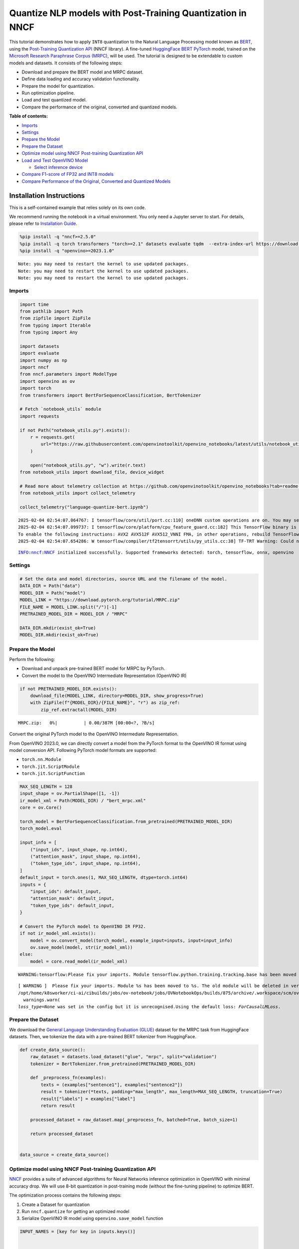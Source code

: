 Quantize NLP models with Post-Training Quantization ​in NNCF
============================================================

This tutorial demonstrates how to apply ``INT8`` quantization to the
Natural Language Processing model known as
`BERT <https://en.wikipedia.org/wiki/BERT_(language_model)>`__, using
the `Post-Training Quantization
API <https://docs.openvino.ai/2024/openvino-workflow/model-optimization-guide/quantizing-models-post-training/basic-quantization-flow.html>`__
(NNCF library). A fine-tuned `HuggingFace
BERT <https://huggingface.co/transformers/model_doc/bert.html>`__
`PyTorch <https://pytorch.org/>`__ model, trained on the `Microsoft
Research Paraphrase Corpus
(MRPC) <https://www.microsoft.com/en-us/download/details.aspx?id=52398>`__,
will be used. The tutorial is designed to be extendable to custom models
and datasets. It consists of the following steps:

-  Download and prepare the BERT model and MRPC dataset.
-  Define data loading and accuracy validation functionality.
-  Prepare the model for quantization.
-  Run optimization pipeline.
-  Load and test quantized model.
-  Compare the performance of the original, converted and quantized
   models.


**Table of contents:**


-  `Imports <#imports>`__
-  `Settings <#settings>`__
-  `Prepare the Model <#prepare-the-model>`__
-  `Prepare the Dataset <#prepare-the-dataset>`__
-  `Optimize model using NNCF Post-training Quantization
   API <#optimize-model-using-nncf-post-training-quantization-api>`__
-  `Load and Test OpenVINO Model <#load-and-test-openvino-model>`__

   -  `Select inference device <#select-inference-device>`__

-  `Compare F1-score of FP32 and INT8
   models <#compare-f1-score-of-fp32-and-int8-models>`__
-  `Compare Performance of the Original, Converted and Quantized
   Models <#compare-performance-of-the-original-converted-and-quantized-models>`__

Installation Instructions
~~~~~~~~~~~~~~~~~~~~~~~~~

This is a self-contained example that relies solely on its own code.

We recommend running the notebook in a virtual environment. You only
need a Jupyter server to start. For details, please refer to
`Installation
Guide <https://github.com/openvinotoolkit/openvino_notebooks/blob/latest/README.md#-installation-guide>`__.

.. code:: ipython3

    %pip install -q "nncf>=2.5.0"
    %pip install -q torch transformers "torch>=2.1" datasets evaluate tqdm  --extra-index-url https://download.pytorch.org/whl/cpu
    %pip install -q "openvino>=2023.1.0"


.. parsed-literal::

    Note: you may need to restart the kernel to use updated packages.
    Note: you may need to restart the kernel to use updated packages.
    Note: you may need to restart the kernel to use updated packages.


Imports
-------



.. code:: ipython3

    import time
    from pathlib import Path
    from zipfile import ZipFile
    from typing import Iterable
    from typing import Any
    
    import datasets
    import evaluate
    import numpy as np
    import nncf
    from nncf.parameters import ModelType
    import openvino as ov
    import torch
    from transformers import BertForSequenceClassification, BertTokenizer
    
    # Fetch `notebook_utils` module
    import requests
    
    if not Path("notebook_utils.py").exists():
        r = requests.get(
            url="https://raw.githubusercontent.com/openvinotoolkit/openvino_notebooks/latest/utils/notebook_utils.py",
        )
    
        open("notebook_utils.py", "w").write(r.text)
    from notebook_utils import download_file, device_widget
    
    # Read more about telemetry collection at https://github.com/openvinotoolkit/openvino_notebooks?tab=readme-ov-file#-telemetry
    from notebook_utils import collect_telemetry
    
    collect_telemetry("language-quantize-bert.ipynb")


.. parsed-literal::

    2025-02-04 02:54:07.064767: I tensorflow/core/util/port.cc:110] oneDNN custom operations are on. You may see slightly different numerical results due to floating-point round-off errors from different computation orders. To turn them off, set the environment variable `TF_ENABLE_ONEDNN_OPTS=0`.
    2025-02-04 02:54:07.099737: I tensorflow/core/platform/cpu_feature_guard.cc:182] This TensorFlow binary is optimized to use available CPU instructions in performance-critical operations.
    To enable the following instructions: AVX2 AVX512F AVX512_VNNI FMA, in other operations, rebuild TensorFlow with the appropriate compiler flags.
    2025-02-04 02:54:07.654286: W tensorflow/compiler/tf2tensorrt/utils/py_utils.cc:38] TF-TRT Warning: Could not find TensorRT


.. parsed-literal::

    INFO:nncf:NNCF initialized successfully. Supported frameworks detected: torch, tensorflow, onnx, openvino


Settings
--------



.. code:: ipython3

    # Set the data and model directories, source URL and the filename of the model.
    DATA_DIR = Path("data")
    MODEL_DIR = Path("model")
    MODEL_LINK = "https://download.pytorch.org/tutorial/MRPC.zip"
    FILE_NAME = MODEL_LINK.split("/")[-1]
    PRETRAINED_MODEL_DIR = MODEL_DIR / "MRPC"
    
    DATA_DIR.mkdir(exist_ok=True)
    MODEL_DIR.mkdir(exist_ok=True)

Prepare the Model
-----------------



Perform the following:

-  Download and unpack pre-trained BERT model for MRPC by PyTorch.
-  Convert the model to the OpenVINO Intermediate Representation
   (OpenVINO IR)

.. code:: ipython3

    if not PRETRAINED_MODEL_DIR.exists():
        download_file(MODEL_LINK, directory=MODEL_DIR, show_progress=True)
        with ZipFile(f"{MODEL_DIR}/{FILE_NAME}", "r") as zip_ref:
            zip_ref.extractall(MODEL_DIR)



.. parsed-literal::

    MRPC.zip:   0%|          | 0.00/387M [00:00<?, ?B/s]


Convert the original PyTorch model to the OpenVINO Intermediate
Representation.

From OpenVINO 2023.0, we can directly convert a model from the PyTorch
format to the OpenVINO IR format using model conversion API. Following
PyTorch model formats are supported:

-  ``torch.nn.Module``
-  ``torch.jit.ScriptModule``
-  ``torch.jit.ScriptFunction``

.. code:: ipython3

    MAX_SEQ_LENGTH = 128
    input_shape = ov.PartialShape([1, -1])
    ir_model_xml = Path(MODEL_DIR) / "bert_mrpc.xml"
    core = ov.Core()
    
    torch_model = BertForSequenceClassification.from_pretrained(PRETRAINED_MODEL_DIR)
    torch_model.eval
    
    input_info = [
        ("input_ids", input_shape, np.int64),
        ("attention_mask", input_shape, np.int64),
        ("token_type_ids", input_shape, np.int64),
    ]
    default_input = torch.ones(1, MAX_SEQ_LENGTH, dtype=torch.int64)
    inputs = {
        "input_ids": default_input,
        "attention_mask": default_input,
        "token_type_ids": default_input,
    }
    
    # Convert the PyTorch model to OpenVINO IR FP32.
    if not ir_model_xml.exists():
        model = ov.convert_model(torch_model, example_input=inputs, input=input_info)
        ov.save_model(model, str(ir_model_xml))
    else:
        model = core.read_model(ir_model_xml)


.. parsed-literal::

    WARNING:tensorflow:Please fix your imports. Module tensorflow.python.training.tracking.base has been moved to tensorflow.python.trackable.base. The old module will be deleted in version 2.11.


.. parsed-literal::

    [ WARNING ]  Please fix your imports. Module %s has been moved to %s. The old module will be deleted in version %s.
    /opt/home/k8sworker/ci-ai/cibuilds/jobs/ov-notebook/jobs/OVNotebookOps/builds/875/archive/.workspace/scm/ov-notebook/.venv/lib/python3.8/site-packages/transformers/modeling_utils.py:5006: FutureWarning: `_is_quantized_training_enabled` is going to be deprecated in transformers 4.39.0. Please use `model.hf_quantizer.is_trainable` instead
      warnings.warn(
    `loss_type=None` was set in the config but it is unrecognised.Using the default loss: `ForCausalLMLoss`.


Prepare the Dataset
-------------------



We download the `General Language Understanding Evaluation
(GLUE) <https://gluebenchmark.com/>`__ dataset for the MRPC task from
HuggingFace datasets. Then, we tokenize the data with a pre-trained BERT
tokenizer from HuggingFace.

.. code:: ipython3

    def create_data_source():
        raw_dataset = datasets.load_dataset("glue", "mrpc", split="validation")
        tokenizer = BertTokenizer.from_pretrained(PRETRAINED_MODEL_DIR)
    
        def _preprocess_fn(examples):
            texts = (examples["sentence1"], examples["sentence2"])
            result = tokenizer(*texts, padding="max_length", max_length=MAX_SEQ_LENGTH, truncation=True)
            result["labels"] = examples["label"]
            return result
    
        processed_dataset = raw_dataset.map(_preprocess_fn, batched=True, batch_size=1)
    
        return processed_dataset
    
    
    data_source = create_data_source()

Optimize model using NNCF Post-training Quantization API
--------------------------------------------------------



`NNCF <https://github.com/openvinotoolkit/nncf>`__ provides a suite of
advanced algorithms for Neural Networks inference optimization in
OpenVINO with minimal accuracy drop. We will use 8-bit quantization in
post-training mode (without the fine-tuning pipeline) to optimize BERT.

The optimization process contains the following steps:

1. Create a Dataset for quantization
2. Run ``nncf.quantize`` for getting an optimized model
3. Serialize OpenVINO IR model using ``openvino.save_model`` function

.. code:: ipython3

    INPUT_NAMES = [key for key in inputs.keys()]
    
    
    def transform_fn(data_item):
        """
        Extract the model's input from the data item.
        The data item here is the data item that is returned from the data source per iteration.
        This function should be passed when the data item cannot be used as model's input.
        """
        inputs = {name: np.asarray([data_item[name]], dtype=np.int64) for name in INPUT_NAMES}
        return inputs
    
    
    calibration_dataset = nncf.Dataset(data_source, transform_fn)
    # Quantize the model. By specifying model_type, we specify additional transformer patterns in the model.
    quantized_model = nncf.quantize(model, calibration_dataset, model_type=ModelType.TRANSFORMER)



.. parsed-literal::

    Output()










.. parsed-literal::

    Output()










.. parsed-literal::

    Output()










.. parsed-literal::

    Output()









.. code:: ipython3

    compressed_model_xml = Path(MODEL_DIR) / "quantized_bert_mrpc.xml"
    ov.save_model(quantized_model, compressed_model_xml)

Load and Test OpenVINO Model
----------------------------



To load and test converted model, perform the following:

-  Load the model and compile it for selected device.
-  Prepare the input.
-  Run the inference.
-  Get the answer from the model output.

Select inference device
~~~~~~~~~~~~~~~~~~~~~~~



select device from dropdown list for running inference using OpenVINO

.. code:: ipython3

    device = device_widget()
    
    device




.. parsed-literal::

    Dropdown(description='Device:', index=1, options=('CPU', 'AUTO'), value='AUTO')



.. code:: ipython3

    # Compile the model for a specific device.
    compiled_quantized_model = core.compile_model(model=quantized_model, device_name=device.value)
    output_layer = compiled_quantized_model.outputs[0]

The Data Source returns a pair of sentences (indicated by
``sample_idx``) and the inference compares these sentences and outputs
whether their meaning is the same. You can test other sentences by
changing ``sample_idx`` to another value (from 0 to 407).

.. code:: ipython3

    sample_idx = 5
    sample = data_source[sample_idx]
    inputs = {k: torch.unsqueeze(torch.tensor(sample[k]), 0) for k in ["input_ids", "token_type_ids", "attention_mask"]}
    
    result = compiled_quantized_model(inputs)[output_layer]
    result = np.argmax(result)
    
    print(f"Text 1: {sample['sentence1']}")
    print(f"Text 2: {sample['sentence2']}")
    print(f"The same meaning: {'yes' if result == 1 else 'no'}")


.. parsed-literal::

    Text 1: Wal-Mart said it would check all of its million-plus domestic workers to ensure they were legally employed .
    Text 2: It has also said it would review all of its domestic employees more than 1 million to ensure they have legal status .
    The same meaning: yes


Compare F1-score of FP32 and INT8 models
----------------------------------------



.. code:: ipython3

    def validate(model: ov.Model, dataset: Iterable[Any]) -> float:
        """
        Evaluate the model on GLUE dataset.
        Returns F1 score metric.
        """
        compiled_model = core.compile_model(model, device_name=device.value)
        output_layer = compiled_model.output(0)
    
        metric = evaluate.load("glue", "mrpc")
        for batch in dataset:
            inputs = [np.expand_dims(np.asarray(batch[key], dtype=np.int64), 0) for key in INPUT_NAMES]
            outputs = compiled_model(inputs)[output_layer]
            predictions = outputs[0].argmax(axis=-1)
            metric.add_batch(predictions=[predictions], references=[batch["labels"]])
        metrics = metric.compute()
        f1_score = metrics["f1"]
    
        return f1_score
    
    
    print("Checking the accuracy of the original model:")
    metric = validate(model, data_source)
    print(f"F1 score: {metric:.4f}")
    
    print("Checking the accuracy of the quantized model:")
    metric = validate(quantized_model, data_source)
    print(f"F1 score: {metric:.4f}")


.. parsed-literal::

    Checking the accuracy of the original model:
    F1 score: 0.9019
    Checking the accuracy of the quantized model:
    F1 score: 0.8985


Compare Performance of the Original, Converted and Quantized Models
-------------------------------------------------------------------



Compare the original PyTorch model with OpenVINO converted and quantized
models (``FP32``, ``INT8``) to see the difference in performance. It is
expressed in Sentences Per Second (SPS) measure, which is the same as
Frames Per Second (FPS) for images.

.. code:: ipython3

    # Compile the model for a specific device.
    compiled_model = core.compile_model(model=model, device_name=device.value)

.. code:: ipython3

    num_samples = 50
    sample = data_source[0]
    inputs = {k: torch.unsqueeze(torch.tensor(sample[k]), 0) for k in ["input_ids", "token_type_ids", "attention_mask"]}
    
    with torch.no_grad():
        start = time.perf_counter()
        for _ in range(num_samples):
            torch_model(torch.vstack(list(inputs.values())))
        end = time.perf_counter()
        time_torch = end - start
    print(f"PyTorch model on CPU: {time_torch / num_samples:.3f} seconds per sentence, " f"SPS: {num_samples / time_torch:.2f}")
    
    start = time.perf_counter()
    for _ in range(num_samples):
        compiled_model(inputs)
    end = time.perf_counter()
    time_ir = end - start
    print(f"IR FP32 model in OpenVINO Runtime/{device.value}: {time_ir / num_samples:.3f} " f"seconds per sentence, SPS: {num_samples / time_ir:.2f}")
    
    start = time.perf_counter()
    for _ in range(num_samples):
        compiled_quantized_model(inputs)
    end = time.perf_counter()
    time_ir = end - start
    print(f"OpenVINO IR INT8 model in OpenVINO Runtime/{device.value}: {time_ir / num_samples:.3f} " f"seconds per sentence, SPS: {num_samples / time_ir:.2f}")


.. parsed-literal::

    We strongly recommend passing in an `attention_mask` since your input_ids may be padded. See https://huggingface.co/docs/transformers/troubleshooting#incorrect-output-when-padding-tokens-arent-masked.


.. parsed-literal::

    PyTorch model on CPU: 0.068 seconds per sentence, SPS: 14.69
    IR FP32 model in OpenVINO Runtime/AUTO: 0.020 seconds per sentence, SPS: 49.27
    OpenVINO IR INT8 model in OpenVINO Runtime/AUTO: 0.009 seconds per sentence, SPS: 107.75


Finally, measure the inference performance of OpenVINO ``FP32`` and
``INT8`` models. For this purpose, use `Benchmark
Tool <https://docs.openvino.ai/2024/learn-openvino/openvino-samples/benchmark-tool.html>`__
in OpenVINO.

   **Note**: The ``benchmark_app`` tool is able to measure the
   performance of the OpenVINO Intermediate Representation (OpenVINO IR)
   models only. For more accurate performance, run ``benchmark_app`` in
   a terminal/command prompt after closing other applications. Run
   ``benchmark_app -m model.xml -d CPU`` to benchmark async inference on
   CPU for one minute. Change ``CPU`` to ``GPU`` to benchmark on GPU.
   Run ``benchmark_app --help`` to see an overview of all command-line
   options.

.. code:: ipython3

    # Inference FP32 model (OpenVINO IR)
    !benchmark_app -m $ir_model_xml -shape [1,128],[1,128],[1,128] -d {device.value} -api sync


.. parsed-literal::

    [Step 1/11] Parsing and validating input arguments
    [ INFO ] Parsing input parameters
    [Step 2/11] Loading OpenVINO Runtime
    [ WARNING ] Default duration 120 seconds is used for unknown device AUTO
    [ INFO ] OpenVINO:
    [ INFO ] Build ................................. 2024.4.0-16579-c3152d32c9c-releases/2024/4
    [ INFO ] 
    [ INFO ] Device info:
    [ INFO ] AUTO
    [ INFO ] Build ................................. 2024.4.0-16579-c3152d32c9c-releases/2024/4
    [ INFO ] 
    [ INFO ] 
    [Step 3/11] Setting device configuration
    [ WARNING ] Performance hint was not explicitly specified in command line. Device(AUTO) performance hint will be set to PerformanceMode.LATENCY.
    [Step 4/11] Reading model files
    [ INFO ] Loading model files
    [ INFO ] Read model took 18.95 ms
    [ INFO ] Original model I/O parameters:
    [ INFO ] Model inputs:
    [ INFO ]     input_ids (node: input_ids) : i64 / [...] / [1,?]
    [ INFO ]     attention_mask , 63 (node: attention_mask) : i64 / [...] / [1,?]
    [ INFO ]     token_type_ids (node: token_type_ids) : i64 / [...] / [1,?]
    [ INFO ] Model outputs:
    [ INFO ]     logits (node: __module.classifier/aten::linear/Add) : f32 / [...] / [1,2]
    [Step 5/11] Resizing model to match image sizes and given batch
    [ INFO ] Model batch size: 1
    [ INFO ] Reshaping model: 'input_ids': [1,128], '63': [1,128], 'token_type_ids': [1,128]
    [ INFO ] Reshape model took 5.61 ms
    [Step 6/11] Configuring input of the model
    [ INFO ] Model inputs:
    [ INFO ]     input_ids (node: input_ids) : i64 / [...] / [1,128]
    [ INFO ]     attention_mask , 63 (node: attention_mask) : i64 / [...] / [1,128]
    [ INFO ]     token_type_ids (node: token_type_ids) : i64 / [...] / [1,128]
    [ INFO ] Model outputs:
    [ INFO ]     logits (node: __module.classifier/aten::linear/Add) : f32 / [...] / [1,2]
    [Step 7/11] Loading the model to the device
    [ INFO ] Compile model took 362.20 ms
    [Step 8/11] Querying optimal runtime parameters
    [ INFO ] Model:
    [ INFO ]   NETWORK_NAME: Model0
    [ INFO ]   EXECUTION_DEVICES: ['CPU']
    [ INFO ]   PERFORMANCE_HINT: PerformanceMode.LATENCY
    [ INFO ]   OPTIMAL_NUMBER_OF_INFER_REQUESTS: 1
    [ INFO ]   MULTI_DEVICE_PRIORITIES: CPU
    [ INFO ]   CPU:
    [ INFO ]     AFFINITY: Affinity.CORE
    [ INFO ]     CPU_DENORMALS_OPTIMIZATION: False
    [ INFO ]     CPU_SPARSE_WEIGHTS_DECOMPRESSION_RATE: 1.0
    [ INFO ]     DYNAMIC_QUANTIZATION_GROUP_SIZE: 32
    [ INFO ]     ENABLE_CPU_PINNING: True
    [ INFO ]     ENABLE_HYPER_THREADING: False
    [ INFO ]     EXECUTION_DEVICES: ['CPU']
    [ INFO ]     EXECUTION_MODE_HINT: ExecutionMode.PERFORMANCE
    [ INFO ]     INFERENCE_NUM_THREADS: 12
    [ INFO ]     INFERENCE_PRECISION_HINT: <Type: 'float32'>
    [ INFO ]     KV_CACHE_PRECISION: <Type: 'float16'>
    [ INFO ]     LOG_LEVEL: Level.NO
    [ INFO ]     MODEL_DISTRIBUTION_POLICY: set()
    [ INFO ]     NETWORK_NAME: Model0
    [ INFO ]     NUM_STREAMS: 1
    [ INFO ]     OPTIMAL_NUMBER_OF_INFER_REQUESTS: 1
    [ INFO ]     PERFORMANCE_HINT: LATENCY
    [ INFO ]     PERFORMANCE_HINT_NUM_REQUESTS: 0
    [ INFO ]     PERF_COUNT: NO
    [ INFO ]     SCHEDULING_CORE_TYPE: SchedulingCoreType.ANY_CORE
    [ INFO ]   MODEL_PRIORITY: Priority.MEDIUM
    [ INFO ]   LOADED_FROM_CACHE: False
    [ INFO ]   PERF_COUNT: False
    [Step 9/11] Creating infer requests and preparing input tensors
    [ WARNING ] No input files were given for input 'input_ids'!. This input will be filled with random values!
    [ WARNING ] No input files were given for input '63'!. This input will be filled with random values!
    [ WARNING ] No input files were given for input 'token_type_ids'!. This input will be filled with random values!
    [ INFO ] Fill input 'input_ids' with random values 
    [ INFO ] Fill input '63' with random values 
    [ INFO ] Fill input 'token_type_ids' with random values 
    [Step 10/11] Measuring performance (Start inference synchronously, limits: 120000 ms duration)
    [ INFO ] Benchmarking in inference only mode (inputs filling are not included in measurement loop).
    [ INFO ] First inference took 23.26 ms
    [Step 11/11] Dumping statistics report
    [ INFO ] Execution Devices:['CPU']
    [ INFO ] Count:            6165 iterations
    [ INFO ] Duration:         120011.84 ms
    [ INFO ] Latency:
    [ INFO ]    Median:        19.09 ms
    [ INFO ]    Average:       19.37 ms
    [ INFO ]    Min:           18.38 ms
    [ INFO ]    Max:           23.76 ms
    [ INFO ] Throughput:   51.37 FPS


.. code:: ipython3

    # Inference INT8 model (OpenVINO IR)
    ! benchmark_app -m $compressed_model_xml -shape [1,128],[1,128],[1,128] -d {device.value} -api sync


.. parsed-literal::

    [Step 1/11] Parsing and validating input arguments
    [ INFO ] Parsing input parameters
    [Step 2/11] Loading OpenVINO Runtime
    [ WARNING ] Default duration 120 seconds is used for unknown device AUTO
    [ INFO ] OpenVINO:
    [ INFO ] Build ................................. 2024.4.0-16579-c3152d32c9c-releases/2024/4
    [ INFO ] 
    [ INFO ] Device info:
    [ INFO ] AUTO
    [ INFO ] Build ................................. 2024.4.0-16579-c3152d32c9c-releases/2024/4
    [ INFO ] 
    [ INFO ] 
    [Step 3/11] Setting device configuration
    [ WARNING ] Performance hint was not explicitly specified in command line. Device(AUTO) performance hint will be set to PerformanceMode.LATENCY.
    [Step 4/11] Reading model files
    [ INFO ] Loading model files
    [ INFO ] Read model took 24.96 ms
    [ INFO ] Original model I/O parameters:
    [ INFO ] Model inputs:
    [ INFO ]     input_ids (node: input_ids) : i64 / [...] / [1,?]
    [ INFO ]     attention_mask , 63 (node: attention_mask) : i64 / [...] / [1,?]
    [ INFO ]     token_type_ids (node: token_type_ids) : i64 / [...] / [1,?]
    [ INFO ] Model outputs:
    [ INFO ]     logits (node: __module.classifier/aten::linear/Add) : f32 / [...] / [1,2]
    [Step 5/11] Resizing model to match image sizes and given batch
    [ INFO ] Model batch size: 1
    [ INFO ] Reshaping model: 'input_ids': [1,128], '63': [1,128], 'token_type_ids': [1,128]
    [ INFO ] Reshape model took 7.31 ms
    [Step 6/11] Configuring input of the model
    [ INFO ] Model inputs:
    [ INFO ]     input_ids (node: input_ids) : i64 / [...] / [1,128]
    [ INFO ]     attention_mask , 63 (node: attention_mask) : i64 / [...] / [1,128]
    [ INFO ]     token_type_ids (node: token_type_ids) : i64 / [...] / [1,128]
    [ INFO ] Model outputs:
    [ INFO ]     logits (node: __module.classifier/aten::linear/Add) : f32 / [...] / [1,2]
    [Step 7/11] Loading the model to the device
    [ INFO ] Compile model took 1043.47 ms
    [Step 8/11] Querying optimal runtime parameters
    [ INFO ] Model:
    [ INFO ]   NETWORK_NAME: Model0
    [ INFO ]   EXECUTION_DEVICES: ['CPU']
    [ INFO ]   PERFORMANCE_HINT: PerformanceMode.LATENCY
    [ INFO ]   OPTIMAL_NUMBER_OF_INFER_REQUESTS: 1
    [ INFO ]   MULTI_DEVICE_PRIORITIES: CPU
    [ INFO ]   CPU:
    [ INFO ]     AFFINITY: Affinity.CORE
    [ INFO ]     CPU_DENORMALS_OPTIMIZATION: False
    [ INFO ]     CPU_SPARSE_WEIGHTS_DECOMPRESSION_RATE: 1.0
    [ INFO ]     DYNAMIC_QUANTIZATION_GROUP_SIZE: 32
    [ INFO ]     ENABLE_CPU_PINNING: True
    [ INFO ]     ENABLE_HYPER_THREADING: False
    [ INFO ]     EXECUTION_DEVICES: ['CPU']
    [ INFO ]     EXECUTION_MODE_HINT: ExecutionMode.PERFORMANCE
    [ INFO ]     INFERENCE_NUM_THREADS: 12
    [ INFO ]     INFERENCE_PRECISION_HINT: <Type: 'float32'>
    [ INFO ]     KV_CACHE_PRECISION: <Type: 'float16'>
    [ INFO ]     LOG_LEVEL: Level.NO
    [ INFO ]     MODEL_DISTRIBUTION_POLICY: set()
    [ INFO ]     NETWORK_NAME: Model0
    [ INFO ]     NUM_STREAMS: 1
    [ INFO ]     OPTIMAL_NUMBER_OF_INFER_REQUESTS: 1
    [ INFO ]     PERFORMANCE_HINT: LATENCY
    [ INFO ]     PERFORMANCE_HINT_NUM_REQUESTS: 0
    [ INFO ]     PERF_COUNT: NO
    [ INFO ]     SCHEDULING_CORE_TYPE: SchedulingCoreType.ANY_CORE
    [ INFO ]   MODEL_PRIORITY: Priority.MEDIUM
    [ INFO ]   LOADED_FROM_CACHE: False
    [ INFO ]   PERF_COUNT: False
    [Step 9/11] Creating infer requests and preparing input tensors
    [ WARNING ] No input files were given for input 'input_ids'!. This input will be filled with random values!
    [ WARNING ] No input files were given for input '63'!. This input will be filled with random values!
    [ WARNING ] No input files were given for input 'token_type_ids'!. This input will be filled with random values!
    [ INFO ] Fill input 'input_ids' with random values 
    [ INFO ] Fill input '63' with random values 
    [ INFO ] Fill input 'token_type_ids' with random values 
    [Step 10/11] Measuring performance (Start inference synchronously, limits: 120000 ms duration)
    [ INFO ] Benchmarking in inference only mode (inputs filling are not included in measurement loop).
    [ INFO ] First inference took 16.84 ms
    [Step 11/11] Dumping statistics report
    [ INFO ] Execution Devices:['CPU']
    [ INFO ] Count:            13546 iterations
    [ INFO ] Duration:         120003.26 ms
    [ INFO ] Latency:
    [ INFO ]    Median:        8.70 ms
    [ INFO ]    Average:       8.77 ms
    [ INFO ]    Min:           7.64 ms
    [ INFO ]    Max:           13.31 ms
    [ INFO ] Throughput:   112.88 FPS

